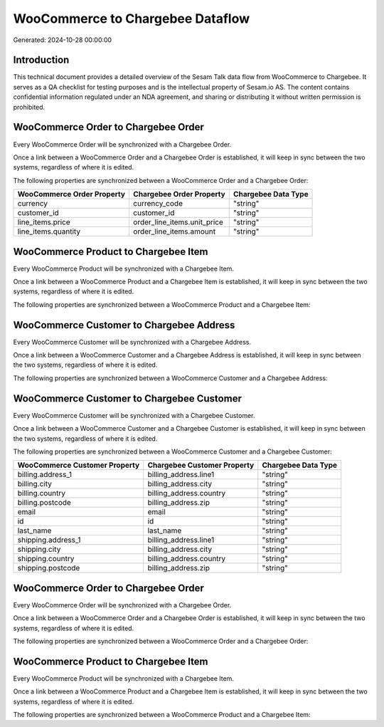 =================================
WooCommerce to Chargebee Dataflow
=================================

Generated: 2024-10-28 00:00:00

Introduction
------------

This technical document provides a detailed overview of the Sesam Talk data flow from WooCommerce to Chargebee. It serves as a QA checklist for testing purposes and is the intellectual property of Sesam.io AS. The content contains confidential information regulated under an NDA agreement, and sharing or distributing it without written permission is prohibited.

WooCommerce Order to Chargebee Order
------------------------------------
Every WooCommerce Order will be synchronized with a Chargebee Order.

Once a link between a WooCommerce Order and a Chargebee Order is established, it will keep in sync between the two systems, regardless of where it is edited.

The following properties are synchronized between a WooCommerce Order and a Chargebee Order:

.. list-table::
   :header-rows: 1

   * - WooCommerce Order Property
     - Chargebee Order Property
     - Chargebee Data Type
   * - currency
     - currency_code
     - "string"
   * - customer_id
     - customer_id
     - "string"
   * - line_items.price
     - order_line_items.unit_price
     - "string"
   * - line_items.quantity
     - order_line_items.amount
     - "string"


WooCommerce Product to Chargebee Item
-------------------------------------
Every WooCommerce Product will be synchronized with a Chargebee Item.

Once a link between a WooCommerce Product and a Chargebee Item is established, it will keep in sync between the two systems, regardless of where it is edited.

The following properties are synchronized between a WooCommerce Product and a Chargebee Item:

.. list-table::
   :header-rows: 1

   * - WooCommerce Product Property
     - Chargebee Item Property
     - Chargebee Data Type


WooCommerce Customer to Chargebee Address
-----------------------------------------
Every WooCommerce Customer will be synchronized with a Chargebee Address.

Once a link between a WooCommerce Customer and a Chargebee Address is established, it will keep in sync between the two systems, regardless of where it is edited.

The following properties are synchronized between a WooCommerce Customer and a Chargebee Address:

.. list-table::
   :header-rows: 1

   * - WooCommerce Customer Property
     - Chargebee Address Property
     - Chargebee Data Type


WooCommerce Customer to Chargebee Customer
------------------------------------------
Every WooCommerce Customer will be synchronized with a Chargebee Customer.

Once a link between a WooCommerce Customer and a Chargebee Customer is established, it will keep in sync between the two systems, regardless of where it is edited.

The following properties are synchronized between a WooCommerce Customer and a Chargebee Customer:

.. list-table::
   :header-rows: 1

   * - WooCommerce Customer Property
     - Chargebee Customer Property
     - Chargebee Data Type
   * - billing.address_1
     - billing_address.line1
     - "string"
   * - billing.city
     - billing_address.city
     - "string"
   * - billing.country
     - billing_address.country
     - "string"
   * - billing.postcode
     - billing_address.zip
     - "string"
   * - email
     - email
     - "string"
   * - id
     - id
     - "string"
   * - last_name
     - last_name
     - "string"
   * - shipping.address_1
     - billing_address.line1
     - "string"
   * - shipping.city
     - billing_address.city
     - "string"
   * - shipping.country
     - billing_address.country
     - "string"
   * - shipping.postcode
     - billing_address.zip
     - "string"


WooCommerce Order to Chargebee Order
------------------------------------
Every WooCommerce Order will be synchronized with a Chargebee Order.

Once a link between a WooCommerce Order and a Chargebee Order is established, it will keep in sync between the two systems, regardless of where it is edited.

The following properties are synchronized between a WooCommerce Order and a Chargebee Order:

.. list-table::
   :header-rows: 1

   * - WooCommerce Order Property
     - Chargebee Order Property
     - Chargebee Data Type


WooCommerce Product to Chargebee Item
-------------------------------------
Every WooCommerce Product will be synchronized with a Chargebee Item.

Once a link between a WooCommerce Product and a Chargebee Item is established, it will keep in sync between the two systems, regardless of where it is edited.

The following properties are synchronized between a WooCommerce Product and a Chargebee Item:

.. list-table::
   :header-rows: 1

   * - WooCommerce Product Property
     - Chargebee Item Property
     - Chargebee Data Type


